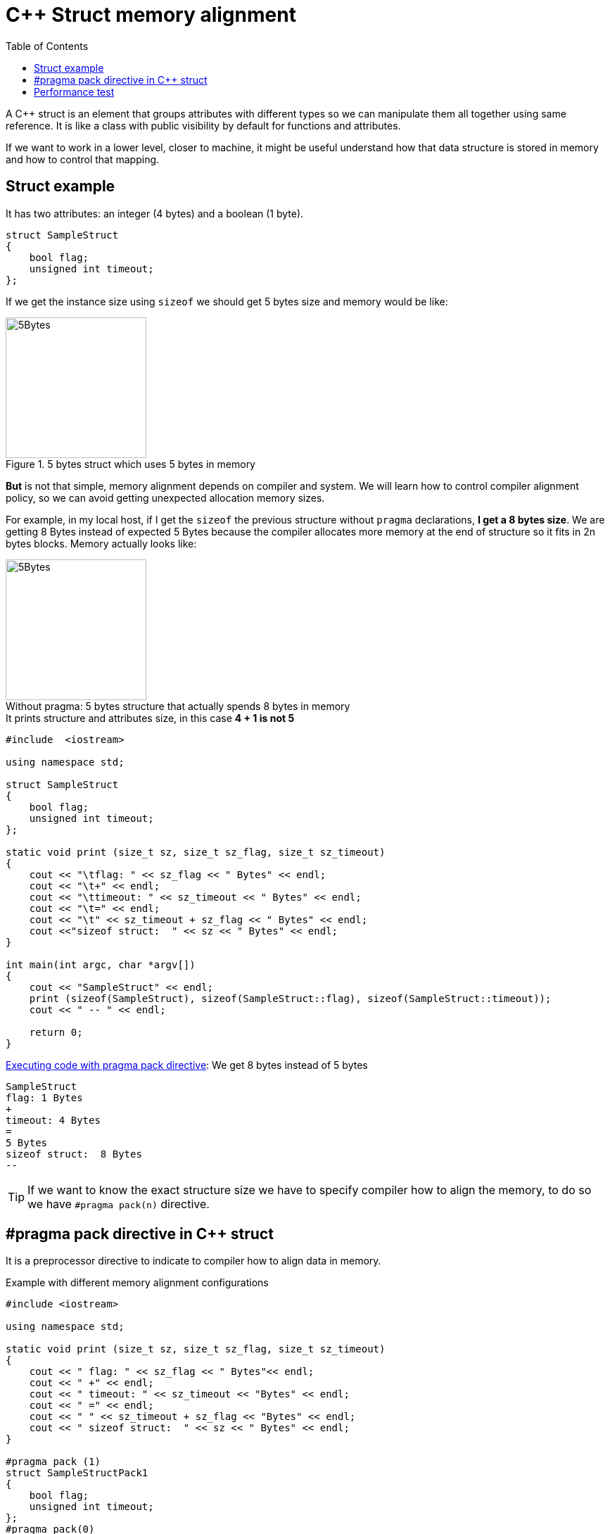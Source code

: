 = C++ Struct memory alignment
:date: 2012-11-26 12:00:00
:keywords: C++, Performance, Compilers, Memory
:lang: en
:toc:
:description: Understanding pragma pack preprocessor directive and how it affects to memory alignment

A C++ struct is an element that groups attributes with different types so we can manipulate them all together using same reference. It is like a class with public visibility by default for functions and attributes.

If we want to work in a lower level, closer to machine, it might be useful understand how that data structure is stored in memory and how to control that mapping.

== Struct example

It has two attributes: an integer (4 bytes) and a boolean (1 byte).

[source,c++]
----
struct SampleStruct
{
    bool flag;
    unsigned int timeout;
};
----

If we get the instance size using `+sizeof+` we should get 5 bytes size and memory would be like:

.5 bytes struct which uses 5 bytes in memory
[#5-bytes]
image::/images/c-mem-struct/5b.png[5Bytes,200,auto,role="center"]

*But* is not that simple, memory alignment depends on compiler and system. We will learn how to control compiler alignment policy, so we can avoid getting unexpected allocation memory sizes.

For example, in my local host, if I get the `sizeof` the previous structure without `pragma` declarations, *I get a 8 bytes size*. We are getting 8 Bytes instead of expected 5 Bytes because the compiler allocates more memory at the end of structure so it fits in 2n bytes blocks. Memory actually looks like:

.5 bytes structure that actually spends 8 bytes in memory
[#8-bytes]
[caption="Without pragma: "]
image::/images/c-mem-struct/8b.png[5Bytes,200,auto,role="center"]


.It prints structure and attributes size, in this case *4 + 1 is not 5*
[source,c++]
----
#include  <iostream>

using namespace std;

struct SampleStruct
{
    bool flag;
    unsigned int timeout;
};

static void print (size_t sz, size_t sz_flag, size_t sz_timeout)
{
    cout << "\tflag: " << sz_flag << " Bytes" << endl;
    cout << "\t+" << endl;
    cout << "\ttimeout: " << sz_timeout << " Bytes" << endl;
    cout << "\t=" << endl;
    cout << "\t" << sz_timeout + sz_flag << " Bytes" << endl;
    cout <<"sizeof struct:  " << sz << " Bytes" << endl;
}

int main(int argc, char *argv[])
{
    cout << "SampleStruct" << endl;
    print (sizeof(SampleStruct), sizeof(SampleStruct::flag), sizeof(SampleStruct::timeout));
    cout << " -- " << endl;

    return 0;
}
----

.https://coliru.stacked-crooked.com/a/7c18ee6585e57366[Executing code with pragma pack directive]: We get 8 bytes instead of 5 bytes
[source,bash]
----
SampleStruct
flag: 1 Bytes
+
timeout: 4 Bytes
=
5 Bytes
sizeof struct:  8 Bytes
--
----

TIP: If we want to know the exact structure size we have to specify compiler how to align the memory, to do so we have `#pragma pack(n)` directive.

== #pragma pack directive in C++ struct

It is a preprocessor directive to indicate to compiler how to align data in memory.

.Example with different memory alignment configurations
[source,c++]
----
#include <iostream>

using namespace std;

static void print (size_t sz, size_t sz_flag, size_t sz_timeout)
{
    cout << " flag: " << sz_flag << " Bytes"<< endl;
    cout << " +" << endl;
    cout << " timeout: " << sz_timeout << "Bytes" << endl;
    cout << " =" << endl;
    cout << " " << sz_timeout + sz_flag << "Bytes" << endl;
    cout << " sizeof struct:  " << sz << " Bytes" << endl;
}

#pragma pack (1)
struct SampleStructPack1
{
    bool flag;
    unsigned int timeout;
};
#pragma pack(0)

#pragma pack (2)
struct SampleStructPack2
{
    bool flag;
    unsigned int timeout;
};
#pragma pack(0)

#pragma pack (4)
struct SampleStructPack4
{
    bool flag;
    unsigned int timeout;
};
#pragma pack(0)


struct SampleStruct
{
    bool flag;
    unsigned int timeout;
};


int main(int argc, char *argv[])
{

    cout << "SampleStructPack1" << endl;
    print (sizeof(SampleStructPack1), sizeof(SampleStructPack1::flag), sizeof(SampleStructPack1::timeout));
    cout << " -- " << endl;

    cout << "SampleStructPack2" << endl;
    print (sizeof(SampleStructPack2), sizeof(SampleStructPack2::flag), sizeof(SampleStructPack2::timeout));

    cout << "SampleStructPack4" << endl;
    print (sizeof(SampleStructPack4), sizeof(SampleStructPack4::flag), sizeof(SampleStructPack4::timeout));

    cout << "SampleStruct" << endl;
    print (sizeof(SampleStruct), sizeof(SampleStruct::flag), sizeof(SampleStruct::timeout));
    cout << " -- " << endl;

    return 0;
}
----

.https://coliru.stacked-crooked.com/a/7c18ee6585e57366[Executing code with pragma pack directive], we have different results depending of pragma value.
[source,bash]
----
SampleStructPack1 <1>
 flag: 1 Bytes
 +
 timeout: 4Bytes
 =
 5Bytes
 sizeof struct:  5 Bytes
 --

SampleStructPack2 <2>
 flag: 1 Bytes
 +
 timeout: 4Bytes
 =
 5Bytes
 sizeof struct:  6 Bytes

SampleStructPack4 <3>
 flag: 1 Bytes
 +
 timeout: 4Bytes
 =
 5Bytes
 sizeof struct:  8 Bytes

SampleStruct <4>
 flag: 1 Bytes
 +
 timeout: 4Bytes
 =
 5Bytes
 sizeof struct:  8 Bytes
----
<1> SampleStructPack1 `#pragma pack (1)`: It allocates 1 byte memory block, so our sample struct fits perfectly, in this case it is true that `+4 + 1 = 5+`.
<2> SampleStructPack2 `#pragma pack (2)`: Minimum block size is 2 bytes. Integer attribute fits because it just needs 2 blocks of 2 Bytes. Boolean attribute needs just 1 Byte, but minimum block size is 2 Bytes, that's why total allocated memory is 6 bytes, `+4 + 2 = 6+`.
<3> SampleStructPack4 `#pragma pack (4)`: It is like previous one, but in this case we are wasting more memory for boolean attribute, it needs 1 Byte, but we are allocating 4 Bytes.
<4> SampleStruct (default compiler alignment): As you can see it behaves exactly like `+#pragma pack (4)+`, so we can deduct it is the default compiler alignment.

IMPORTANT: Why don't we always use smallest memory alignment (`#pragma pack (1)`) so we can save more memory?

WARNING: Because of performance loss.

== Performance test

The test will allocate same number of elements in arrays for each structure type (1, 2, 4).

.Test results: https://coliru.stacked-crooked.com/a/954ad542659c7591[execute performance test]
[source,bash]
----
SampleStructPack1: 500000000000000000 bytes allocated in 94311 nanoseconds
SampleStructPack2: 600000000000000000 bytes allocated in 1777 nanoseconds
SampleStructPack4: 800000000000000000 bytes allocated in 1519 nanoseconds
----

As you can see, the smallest memory alignment spends more time allocating and releasing memory. 

.Performance test source code:
[source,c++]
----
#include <iostream>
#include <chrono>

#pragma pack (1)
struct SampleStructPack1
{
    bool flag;
    unsigned int timeout;
};
#pragma pack(0)

#pragma pack (2)
struct SampleStructPack2
{
    bool flag;
    unsigned int timeout;
};
#pragma pack(0)

#pragma pack (4)
struct SampleStructPack4
{
    bool flag;
    unsigned int timeout;
};
#pragma pack(0)


struct SampleStruct
{
    bool flag;
    unsigned int timeout;
};

static const long MAX_ELEMENTS = 100000000000000000;
using namespace std;
using namespace std::chrono;

void allocate1()
{
    SampleStructPack1 elements [MAX_ELEMENTS];
    cout << "SampleStructPack1: " << sizeof(elements) << " bytes allocated";
}

void allocate2()
{
    SampleStructPack2 elements [MAX_ELEMENTS];
    cout << "SampleStructPack2: " << sizeof(elements) << " bytes allocated";
}

void allocate4()
{
    SampleStructPack4 elements [MAX_ELEMENTS];
    cout << "SampleStructPack4: " << sizeof(elements) << " bytes allocated";
}

void chrono1()
{
    auto begin = high_resolution_clock::now() ;
    allocate1();
    cout << " in " << duration_cast<nanoseconds>(high_resolution_clock::now() - begin).count() << " nanoseconds" << endl;
}

void chrono2()
{
    auto begin = high_resolution_clock::now() ;
    allocate2();
    cout << " in " << duration_cast<nanoseconds>(high_resolution_clock::now() - begin).count() << " nanoseconds" << endl;
}

void chrono4()
{
    auto begin = high_resolution_clock::now() ;
    allocate4();
    cout << " in " << duration_cast<nanoseconds>(high_resolution_clock::now() - begin).count() << " nanoseconds" << endl;
}


int main(int argc, char *argv[])
{
    chrono1();
    chrono2();
    chrono4();

    return 0;
}
----

